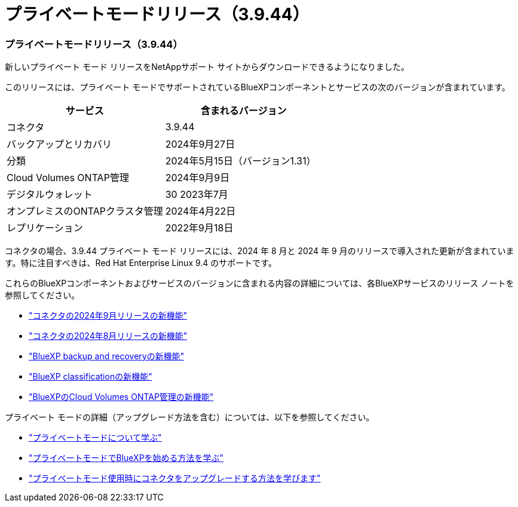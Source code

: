 = プライベートモードリリース（3.9.44）
:allow-uri-read: 




=== プライベートモードリリース（3.9.44）

新しいプライベート モード リリースをNetAppサポート サイトからダウンロードできるようになりました。

このリリースには、プライベート モードでサポートされているBlueXPコンポーネントとサービスの次のバージョンが含まれています。

[cols="2*"]
|===
| サービス | 含まれるバージョン 


| コネクタ | 3.9.44 


| バックアップとリカバリ | 2024年9月27日 


| 分類 | 2024年5月15日（バージョン1.31） 


| Cloud Volumes ONTAP管理 | 2024年9月9日 


| デジタルウォレット | 30 2023年7月 


| オンプレミスのONTAPクラスタ管理 | 2024年4月22日 


| レプリケーション | 2022年9月18日 
|===
コネクタの場合、3.9.44 プライベート モード リリースには、2024 年 8 月と 2024 年 9 月のリリースで導入された更新が含まれています。特に注目すべきは、Red Hat Enterprise Linux 9.4 のサポートです。

これらのBlueXPコンポーネントおよびサービスのバージョンに含まれる内容の詳細については、各BlueXPサービスのリリース ノートを参照してください。

* https://docs.netapp.com/us-en/bluexp-setup-admin/whats-new.html#9-september-2024["コネクタの2024年9月リリースの新機能"]
* https://docs.netapp.com/us-en/bluexp-setup-admin/whats-new.html#8-august-2024["コネクタの2024年8月リリースの新機能"]
* https://docs.netapp.com/us-en/data-services-backup-recovery/whats-new.html["BlueXP backup and recoveryの新機能"^]
* https://docs.netapp.com/us-en/data-services-data-classification/whats-new.html["BlueXP classificationの新機能"^]
* https://docs.netapp.com/us-en/storage-management-cloud-volumes-ontap/whats-new.html["BlueXPのCloud Volumes ONTAP管理の新機能"^]


プライベート モードの詳細（アップグレード方法を含む）については、以下を参照してください。

* https://docs.netapp.com/us-en/bluexp-setup-admin/concept-modes.html["プライベートモードについて学ぶ"]
* https://docs.netapp.com/us-en/bluexp-setup-admin/task-quick-start-private-mode.html["プライベートモードでBlueXPを始める方法を学ぶ"]
* https://docs.netapp.com/us-en/bluexp-setup-admin/task-upgrade-connector.html["プライベートモード使用時にコネクタをアップグレードする方法を学びます"]


